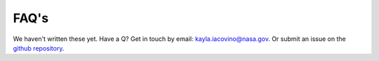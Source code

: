 =====
FAQ's
=====

We haven't written these yet. Have a Q? Get in touch by email: kayla.iacovino@nasa.gov. Or submit an issue on the `github repository <https://github.com/kaylai/VESIcal>`_.